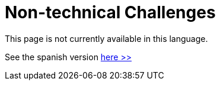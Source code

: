 :slug: careers/non-technical-challenges/
:category: careers
:description: The main goal of the following page is to inform potential talents and people interested in working with us about our selection process. The non technical challenges stage pretends to assess the candidate's ability to analyze, sort, assess and select relevant data from a raw input.
:keywords: FLUID, Careers, Selection, Process, Non Technical Challenges, Training.
// :translate: empleos/retos-no-tecnicos/

= Non-technical Challenges

This page is not currently available in this language.

See the spanish version [button]#link:../../../es/empleos/retos-no-tecnicos/[here >>]#
